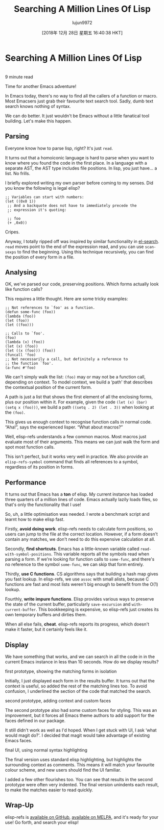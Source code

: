 #+TITLE: Searching A Million Lines Of Lisp
#+URL: http://www.wilfred.me.uk/blog/2016/09/30/searching-a-million-lines-of-lisp/
#+AUTHOR: lujun9972
#+TAGS: raw
#+DATE: [2018年 12月 28日 星期五 16:40:38 HKT]
#+LANGUAGE:  zh-CN
#+OPTIONS:  H:6 num:nil toc:t \n:nil ::t |:t ^:nil -:nil f:t *:t <:nil
* Searching A Million Lines Of Lisp
  :PROPERTIES:
  :CUSTOM_ID: searching-a-million-lines-of-lisp
  :END:

\\

9 minute read

Time for another Emacs adventure!

In Emacs today, there's no way to find all the callers of a function
or macro. Most Emacsers just grab their favourite text search tool.
Sadly, dumb text search knows nothing of syntax.

We can do better. It just wouldn't be Emacs without a little fanatical
tool building. Let's make this happen.

** Parsing
   :PROPERTIES:
   :CUSTOM_ID: parsing
   :END:

Everyone know how to parse lisp, right? It's just =read=.

It turns out that a homoiconic language is hard to parse when you want
to know where you found the code in the first place. In a language
with a separate AST, the AST type includes file positions. In
lisp, you just have... a list. No frills.

I briefly explored writing my own parser before coming to my
senses. Did you know the following is legal elisp?

#+BEGIN_EXAMPLE
    ;; Variables can start with numbers:
    (let ((0x0 1))
     ;; And a backquote does not have to immediately precede the
     ;; expression it's quoting:
     `
     ;; foo
     (+ ,0x0))
#+END_EXAMPLE

Cripes.

Anyway, I totally ripped off was inspired by similar functionality
in [[https://elpa.gnu.org/packages/el-search.html][el-search]]. =read=
moves point to the end of the expression read, and you can use
=scan-sexps= to find the beginning. Using this technique
recursively, you can find the position of every form in a file.

** Analysing
   :PROPERTIES:
   :CUSTOM_ID: analysing
   :END:

OK, we've parsed our code, preserving positions. Which forms actually
look like function calls?

This requires a little thought. Here are some tricky examples:

#+BEGIN_EXAMPLE
    ;; Not references to `foo' as a function.
    (defun some-func (foo))
    (lambda (foo))
    (let (foo))
    (let ((foo)))

    ;; Calls to `foo'.
    (foo)
    (lambda (x) (foo))
    (let (x) (foo))
    (let ((x (foo))) (foo))
    (funcall 'foo)
    ;; Not necessarily a call, but definitely a reference to 
    ;; the function `foo'.
    (a-func #'foo)
#+END_EXAMPLE

We can't simply walk the list: =(foo)= may or may not be a function
call, depending on context. To model context, we build a ‘path' that
describes the contextual position of the current form.

A path is just a list that shows the first element of all the
enclosing forms, plus our position within it. For example, given the
code =(let (x) (bar) (setq x (foo)))=, we build a path =((setq . 2) (let . 3))= when looking at the =(foo)=.

This gives us enough context to recognise function calls in normal
code. “Aha!”, says the experienced lisper. “What about macros?”

Well, elisp-refs understands a few common macros. Most macros just
evaluate most of their arguments. This means we can just walk the
form and spot most function calls.

This isn't perfect, but it works very well in practice. We also
provide an =elisp-refs-symbol= command that finds all references to a
symbol, regardless of its position in forms.

** Performance
   :PROPERTIES:
   :CUSTOM_ID: performance
   :END:

It turns out that Emacs has a *ton* of elisp. My current instance
has loaded three quarters of a million lines of code. Emacs actually
lazily loads files, so that's only the functionality that I use!

So, uh, a little optimisation was needed. I wrote a benchmark script
and learnt how to make elisp fast.

Firstly, *avoid doing work*. elisp-refs needs to calculate form
positions, so users can jump to the file at the correct
location. However, if a form doesn't contain any matches, we don't
need to do this expensive calculation at all.

Secondly, *find shortcuts*. Emacs has a little-known variable
called =read-with-symbol-positions=. This variable reports all the
symbols read when parsing a form. If we're looking for function calls
to =some-func=, and there's no reference to the symbol =some-func=, we
can skip that form entirely.

Thirdly, *use C functions*. CS algorithms says that building a hash
map gives you fast lookup. In elisp-refs, we use =assoc= with small
alists, because C functions are fast and most lists weren't big enough
to benefit from the O(1) lookup.

Fourthly, *write impure functions*. Elisp provides various ways to
preserve the state of the current buffer, particularly
=save-excursion= and =with-current-buffer=. This bookkeeping is
expensive, so elisp-refs just creates its own temporary buffers and
dirties them.

When all else fails, *cheat*. elisp-refs reports its progress, which
doesn't make it faster, but it certainly feels like it.

** Display
   :PROPERTIES:
   :CUSTOM_ID: display
   :END:

We have something that works, and we can search in all the code in in
the current Emacs instance in less than 10 seconds. How do we display
results?

[[/assets/refs_proto.png]]
first prototype, showing the matching forms in isolation

Initially, I just displayed each form in the results buffer. It turns
out that the context is useful, so added the rest of the matching lines
too. To avoid confusion, I underlined the section of the code that
matched the search.

[[/assets/refs_proto2.png]]
second prototype, adding context and custom faces

The second prototype also had some custom faces for styling. This was
an improvement, but it forces all Emacs theme authors to add support
for the faces defined in our package.

It still didn't work as well as I'd hoped. When I get stuck with UI,
I ask ‘what would magit do?'. I decided that magit would take
advantage of existing Emacs faces.

[[/assets/refs_screenshot.png]]
final UI, using normal syntax highlighting

The final version uses standard elisp highlighting, but highlights the
surrounding context as comments. This means it will match your
favourite colour scheme, and new users should find the UI familiar.

I added a few other flourishes too. You can see that results in the
second prototype were often very indented. The final version unindents
each result, to make the matches easier to read quickly.

** Wrap-Up
   :PROPERTIES:
   :CUSTOM_ID: wrap-up
   :END:

elisp-refs is [[https://github.com/Wilfred/elisp-refs.el][available on GitHub]], [[http://melpa.org/#/elisp-refs][available on MELPA]], and it's ready for your use! Go forth, and search your elisp!

